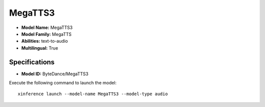 .. _models_builtin_megatts3:

========
MegaTTS3
========

- **Model Name:** MegaTTS3
- **Model Family:** MegaTTS
- **Abilities:** text-to-audio
- **Multilingual:** True

Specifications
^^^^^^^^^^^^^^

- **Model ID:** ByteDance/MegaTTS3

Execute the following command to launch the model::

   xinference launch --model-name MegaTTS3 --model-type audio